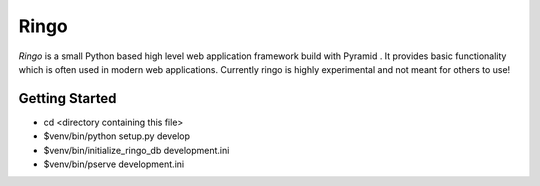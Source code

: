 Ringo
=====

`Ringo` is a small Python based high level web application framework build with
Pyramid . It provides basic functionality which is often used in modern web
applications.
Currently ringo is highly experimental and not meant for others to use!

Getting Started
---------------

- cd <directory containing this file>

- $venv/bin/python setup.py develop

- $venv/bin/initialize_ringo_db development.ini

- $venv/bin/pserve development.ini

